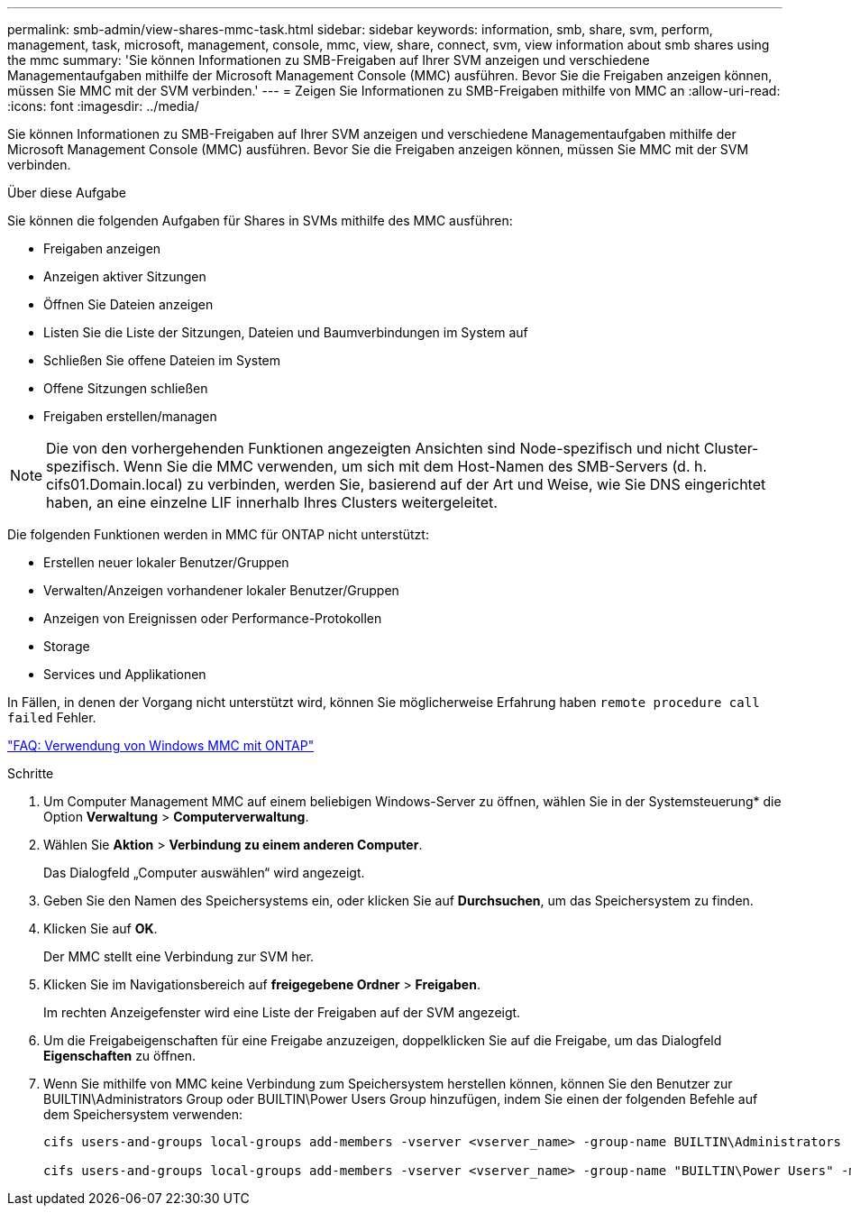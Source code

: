 ---
permalink: smb-admin/view-shares-mmc-task.html 
sidebar: sidebar 
keywords: information, smb, share, svm, perform, management, task, microsoft, management, console, mmc, view, share, connect, svm, view information about smb shares using the mmc 
summary: 'Sie können Informationen zu SMB-Freigaben auf Ihrer SVM anzeigen und verschiedene Managementaufgaben mithilfe der Microsoft Management Console (MMC) ausführen. Bevor Sie die Freigaben anzeigen können, müssen Sie MMC mit der SVM verbinden.' 
---
= Zeigen Sie Informationen zu SMB-Freigaben mithilfe von MMC an
:allow-uri-read: 
:icons: font
:imagesdir: ../media/


[role="lead"]
Sie können Informationen zu SMB-Freigaben auf Ihrer SVM anzeigen und verschiedene Managementaufgaben mithilfe der Microsoft Management Console (MMC) ausführen. Bevor Sie die Freigaben anzeigen können, müssen Sie MMC mit der SVM verbinden.

.Über diese Aufgabe
Sie können die folgenden Aufgaben für Shares in SVMs mithilfe des MMC ausführen:

* Freigaben anzeigen
* Anzeigen aktiver Sitzungen
* Öffnen Sie Dateien anzeigen
* Listen Sie die Liste der Sitzungen, Dateien und Baumverbindungen im System auf
* Schließen Sie offene Dateien im System
* Offene Sitzungen schließen
* Freigaben erstellen/managen


[NOTE]
====
Die von den vorhergehenden Funktionen angezeigten Ansichten sind Node-spezifisch und nicht Cluster-spezifisch. Wenn Sie die MMC verwenden, um sich mit dem Host-Namen des SMB-Servers (d. h. cifs01.Domain.local) zu verbinden, werden Sie, basierend auf der Art und Weise, wie Sie DNS eingerichtet haben, an eine einzelne LIF innerhalb Ihres Clusters weitergeleitet.

====
Die folgenden Funktionen werden in MMC für ONTAP nicht unterstützt:

* Erstellen neuer lokaler Benutzer/Gruppen
* Verwalten/Anzeigen vorhandener lokaler Benutzer/Gruppen
* Anzeigen von Ereignissen oder Performance-Protokollen
* Storage
* Services und Applikationen


In Fällen, in denen der Vorgang nicht unterstützt wird, können Sie möglicherweise Erfahrung haben `remote procedure call failed` Fehler.

https://kb.netapp.com/Advice_and_Troubleshooting/Data_Storage_Software/ONTAP_OS/FAQ%3A_Using_Windows_MMC_with_ONTAP["FAQ: Verwendung von Windows MMC mit ONTAP"]

.Schritte
. Um Computer Management MMC auf einem beliebigen Windows-Server zu öffnen, wählen Sie in der Systemsteuerung* die Option *Verwaltung* > *Computerverwaltung*.
. Wählen Sie *Aktion* > *Verbindung zu einem anderen Computer*.
+
Das Dialogfeld „Computer auswählen“ wird angezeigt.

. Geben Sie den Namen des Speichersystems ein, oder klicken Sie auf *Durchsuchen*, um das Speichersystem zu finden.
. Klicken Sie auf *OK*.
+
Der MMC stellt eine Verbindung zur SVM her.

. Klicken Sie im Navigationsbereich auf *freigegebene Ordner* > *Freigaben*.
+
Im rechten Anzeigefenster wird eine Liste der Freigaben auf der SVM angezeigt.

. Um die Freigabeigenschaften für eine Freigabe anzuzeigen, doppelklicken Sie auf die Freigabe, um das Dialogfeld *Eigenschaften* zu öffnen.
. Wenn Sie mithilfe von MMC keine Verbindung zum Speichersystem herstellen können, können Sie den Benutzer zur BUILTIN\Administrators Group oder BUILTIN\Power Users Group hinzufügen, indem Sie einen der folgenden Befehle auf dem Speichersystem verwenden:
+
[listing]
----

cifs users-and-groups local-groups add-members -vserver <vserver_name> -group-name BUILTIN\Administrators -member-names <domainuser>

cifs users-and-groups local-groups add-members -vserver <vserver_name> -group-name "BUILTIN\Power Users" -member-names <domainuser>
----

